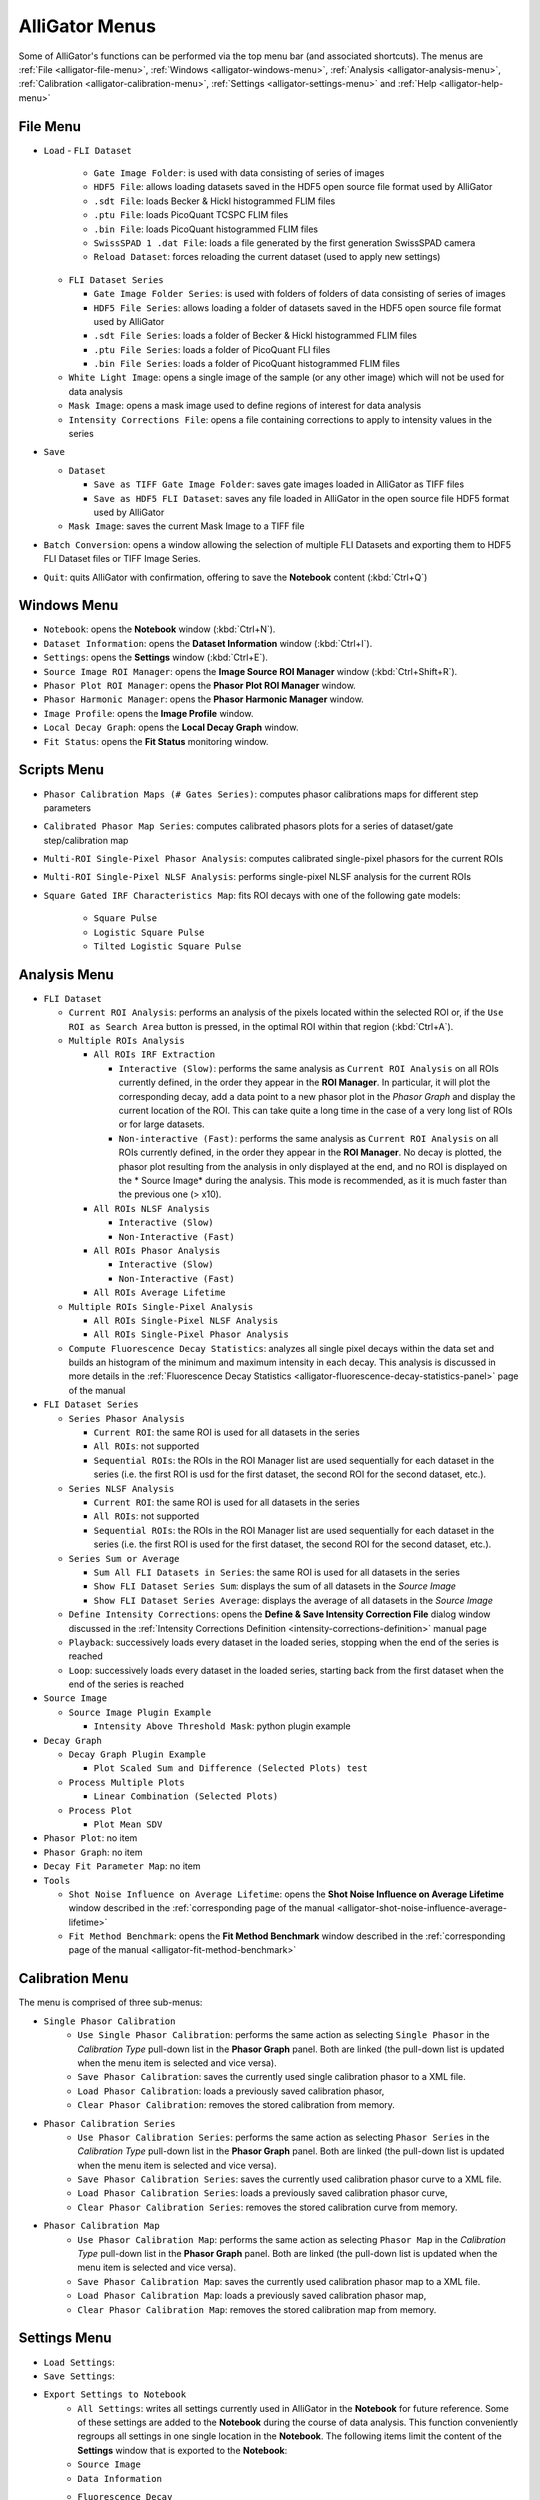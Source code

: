 .. _alligator-menus:

AlliGator Menus
===============

Some of AlliGator's functions can be performed via the top menu bar (and 
associated shortcuts). The menus are :ref:`File <alligator-file-menu>`, 
:ref:`Windows <alligator-windows-menu>`, 
:ref:`Analysis <alligator-analysis-menu>`, 
:ref:`Calibration <alligator-calibration-menu>`, :ref:`Settings 
<alligator-settings-menu>` and :ref:`Help <alligator-help-menu>`

.. _alligator-file-menu:

File Menu
---------

.. image:: images/AlliGator-File-Menu.png
   :align: center

* ``Load``
  - ``FLI Dataset``

    + ``Gate Image Folder``: is used with data consisting of series of images
    + ``HDF5 File``: allows loading datasets saved in the HDF5 open source file 
      format used by AlliGator
    + ``.sdt File``: loads Becker & Hickl histogrammed FLIM files
    + ``.ptu File``: loads PicoQuant TCSPC FLIM files
    + ``.bin File``: loads PicoQuant histogrammed FLIM files
    + ``SwissSPAD 1 .dat File``: loads a file generated by the first generation 
      SwissSPAD camera
    + ``Reload Dataset``: forces reloading the current dataset (used to apply 
      new settings)

  - ``FLI Dataset Series``
  
    + ``Gate Image Folder Series``: is used with folders of folders of data 
      consisting of series of images
    + ``HDF5 File Series``: allows loading a folder of datasets saved in the 
      HDF5 open source file format used by AlliGator
    + ``.sdt File Series``: loads a folder of Becker & Hickl histogrammed FLIM 
      files
    + ``.ptu File Series``: loads a folder of PicoQuant FLI files
    + ``.bin File Series``: loads a folder of PicoQuant histogrammed FLIM 
      files
  - ``White Light Image``: opens a single image of the sample 
    (or any other image) which will not be used for data analysis
  - ``Mask Image``: opens a mask image used to define regions of interest 
    for data analysis
  - ``Intensity Corrections File``: opens a file containing corrections to 
    apply to intensity values in the series
* ``Save``

  - ``Dataset``

    + ``Save as TIFF Gate Image Folder``: saves gate images loaded in AlliGator 
      as TIFF files
    + ``Save as HDF5 FLI Dataset``: saves any file loaded in AlliGator in the 
      open source file HDF5 format used by AlliGator
  - ``Mask Image``: saves the current Mask Image to a TIFF file
* ``Batch Conversion``: opens a window allowing the selection of multiple FLI 
  Datasets and exporting them to HDF5 FLI Dataset files or TIFF Image Series.
* ``Quit``: quits AlliGator with confirmation, offering to save the 
  **Notebook** content (:kbd:`Ctrl+Q`)

.. _alligator-windows-menu:

Windows Menu
------------

.. image:: images/AlliGator-Windows-Menu.png
   :align: center


+ ``Notebook``: opens the **Notebook** window (:kbd:`Ctrl+N`).
+ ``Dataset Information``: opens the **Dataset Information** window 
  (:kbd:`Ctrl+I`).
+ ``Settings``: opens the **Settings** window (:kbd:`Ctrl+E`).
+ ``Source Image ROI Manager``: opens the **Image Source ROI Manager** window 
  (:kbd:`Ctrl+Shift+R`).
+ ``Phasor Plot ROI Manager``: opens the **Phasor Plot ROI Manager** window.
+ ``Phasor Harmonic Manager``: opens the **Phasor Harmonic Manager** window.
+ ``Image Profile``: opens the **Image Profile** window.
+ ``Local Decay Graph``: opens the **Local Decay Graph** window.
+ ``Fit Status``: opens the **Fit Status** monitoring window.

.. _alligator-scripts-menu:

Scripts Menu
-------------

.. image:: images/AlliGator-Scripts-Menu.png
   :align: center


+ ``Phasor Calibration Maps (# Gates Series)``: computes phasor calibrations 
  maps for different step parameters
+ ``Calibrated Phasor Map Series``: computes calibrated phasors plots for a 
  series of dataset/gate step/calibration map
+ ``Multi-ROI Single-Pixel Phasor Analysis``: computes calibrated single-pixel 
  phasors for the current ROIs
+ ``Multi-ROI Single-Pixel NLSF Analysis``: performs single-pixel NLSF analysis 
  for the current ROIs
+ ``Square Gated IRF Characteristics Map``: fits ROI decays with one of the 
  following gate models:
  
    * ``Square Pulse``
    * ``Logistic Square Pulse``
    * ``Tilted Logistic Square Pulse``

.. _alligator-analysis-menu:

Analysis Menu
-------------

.. image:: images/AlliGator-Analysis-Menu.png
   :align: center
  
+ ``FLI Dataset``

  * ``Current ROI Analysis``: performs an analysis of the pixels located within 
    the selected ROI or, if the ``Use ROI as Search Area`` button is pressed, in 
    the optimal ROI within that region  (:kbd:`Ctrl+A`).

  * ``Multiple ROIs Analysis``

    - ``All ROIs IRF Extraction``

      + ``Interactive (Slow)``: performs the same analysis as ``Current ROI 
        Analysis`` on all ROIs currently defined, in the order they appear in the 
        **ROI Manager**. In particular, it will plot the corresponding decay, add 
        a data point to a new phasor plot in the *Phasor Graph* and display the 
        current location of the ROI. This can take quite a long time in the case 
        of a very long list of ROIs or for large datasets.
      + ``Non-interactive (Fast)``: performs the same analysis as ``Current ROI 
        Analysis`` on all ROIs currently defined, in the order they appear in the 
        **ROI Manager**. No decay is plotted, the phasor plot resulting from the 
        analysis in only displayed at the end, and no ROI is displayed on the *
        Source Image* during the analysis. This mode is recommended, as it is 
        much faster than the previous one (> x10).

    - ``All ROIs NLSF Analysis``

      + ``Interactive (Slow)``

      + ``Non-Interactive (Fast)``

    - ``All ROIs Phasor Analysis``

      + ``Interactive (Slow)``

      + ``Non-Interactive (Fast)``

    - ``All ROIs Average Lifetime``
    
  * ``Multiple ROIs Single-Pixel Analysis``

    - ``All ROIs Single-Pixel NLSF Analysis``

    - ``All ROIs Single-Pixel Phasor Analysis``

  * ``Compute Fluorescence Decay Statistics``: analyzes all single pixel 
    decays within the data set and builds an histogram of the minimum and 
    maximum intensity in  each decay. This analysis is discussed in more 
    details in the :ref:`Fluorescence Decay Statistics 
    <alligator-fluorescence-decay-statistics-panel>` page of the manual

+ ``FLI Dataset Series``

  * ``Series Phasor Analysis``

    - ``Current ROI``: the same ROI is used for all datasets in the series
    - ``All ROIs``: not supported
    - ``Sequential ROIs``: the ROIs in the ROI Manager list are used 
      sequentially for each dataset in the series (i.e. the first ROI is usd 
      for the first dataset, the second ROI for the second dataset, etc.).
  * ``Series NLSF Analysis``

    - ``Current ROI``: the same ROI is used for all datasets in the series
    - ``All ROIs``: not supported
    - ``Sequential ROIs``: the ROIs in the ROI Manager list are used sequentially 
      for each dataset in the series (i.e. the first ROI is used 
      for the first dataset, the second ROI for the second dataset, etc.).

  * ``Series Sum or Average``

    - ``Sum All FLI Datasets in Series``: the same ROI is used for all 
      datasets in the series
    - ``Show FLI Dataset Series Sum``: displays the sum of all datasets in the 
      *Source Image*
    - ``Show FLI Dataset Series Average``: displays the average of all 
      datasets in the *Source Image*
  * ``Define Intensity Corrections``: opens the **Define & Save Intensity 
    Correction File** dialog window discussed in the :ref:`Intensity 
    Corrections Definition <intensity-corrections-definition>` manual page
  * ``Playback``: successively loads every dataset in the loaded series, 
    stopping when the end of the series is reached
  * ``Loop``: successively loads every dataset in the loaded series, 
    starting back from the first dataset when the end of the series is reached

+ ``Source Image``

  * ``Source Image Plugin Example``

    - ``Intensity Above Threshold Mask``: python plugin example

+ ``Decay Graph``

  * ``Decay Graph Plugin Example``

    - ``Plot Scaled Sum and Difference (Selected Plots) test``

  * ``Process Multiple Plots``

    - ``Linear Combination (Selected Plots)``

  * ``Process Plot``

    - ``Plot Mean SDV``

+ ``Phasor Plot``: no item
+ ``Phasor Graph``: no item
+ ``Decay Fit Parameter Map``: no item
+ ``Tools``

  * ``Shot Noise Influence on Average Lifetime``: opens the **Shot Noise 
    Influence on Average Lifetime** window described in the 
    :ref:`corresponding page of the manual 
    <alligator-shot-noise-influence-average-lifetime>`
  * ``Fit Method Benchmark``: opens the **Fit Method Benchmark** window described 
    in the :ref:`corresponding page of the manual <alligator-fit-method-benchmark>`

.. _alligator-calibration-menu:

Calibration Menu
----------------

.. image:: images/AlliGator-Calibration-Menu.png
   :align: center

The menu is comprised of three sub-menus:

* ``Single Phasor Calibration``
    + ``Use Single Phasor Calibration``: performs the same action as selecting 
      ``Single Phasor`` in the *Calibration Type* pull-down list in the **Phasor 
      Graph** panel. Both are linked (the pull-down list is updated when the menu 
      item is selected and vice versa).
    + ``Save Phasor Calibration``: saves the currently used single calibration 
      phasor to a XML file.
    + ``Load Phasor Calibration``: loads a previously saved calibration phasor,
    + ``Clear Phasor Calibration``: removes the stored calibration from memory.
* ``Phasor Calibration Series``
    + ``Use Phasor Calibration Series``: performs the same action as selecting 
      ``Phasor Series`` in the *Calibration Type* pull-down list in the **Phasor 
      Graph** panel. Both are linked (the pull-down list is updated when the menu 
      item is selected and vice versa).
    + ``Save Phasor Calibration Series``: saves the currently used calibration 
      phasor curve to a XML file.
    + ``Load Phasor Calibration Series``:  loads a previously saved calibration 
      phasor curve,
    + ``Clear Phasor Calibration Series``: removes the stored calibration curve 
      from memory.
* ``Phasor Calibration Map``
    + ``Use Phasor Calibration Map``: performs the same action as selecting 
      ``Phasor Map`` in the *Calibration Type* pull-down list in the **Phasor 
      Graph** panel. Both are linked (the pull-down list is updated when the menu 
      item is selected and vice versa).
    + ``Save Phasor Calibration Map``: saves the currently used calibration 
      phasor map to a XML file.
    + ``Load Phasor Calibration Map``:  loads a previously saved calibration 
      phasor map,
    + ``Clear Phasor Calibration Map``: removes the stored calibration map from 
      memory.

.. _alligator-settings-menu:

Settings Menu
-------------

* ``Load Settings``:
* ``Save Settings``:
* ``Export Settings to Notebook``
    + ``All Settings``: writes all settings currently used in AlliGator in the 
      **Notebook** for future reference. Some of these settings are added to the 
      **Notebook** during the course of data analysis. This function conveniently 
      regroups all settings in one single location in the **Notebook**. The 
      following items limit the content of the **Settings** window that is 
      exported to the **Notebook**:
    + ``Source Image``
    + ``Data Information``
    + ``Fluorescence Decay``
        - ``All Settings``
        - ``Decay Pre-Processing``
        - ``Advanced Analysis``
        - ``Fit Options``
        - ``Fit Parameters``
        - ``Styles``
* ``Settings``: opens the **Settings** window

.. _alligator-help-menu:

Help Menu
---------

.. image:: images/AlliGator-Help-Menu.png
   :align: center

+ ``Show Context Help``: shows a floating window providing basic information on 
  the object pointed at with the mouse pointer (:kbd:`Ctrl+H`).
+ ``Online Manual``: opens a page in the default browser redirecting to this 
  website.
+ ``Check for Update``: visits the Installation webpage to check the latest 
  released version. If a newer version is found, the software offers to 
  download and install it. The new version will be used on the next time 
  AlliGator is started.
+ ``About AlliGator``: opens a dialog window providing basic information on 
  AlliGator.